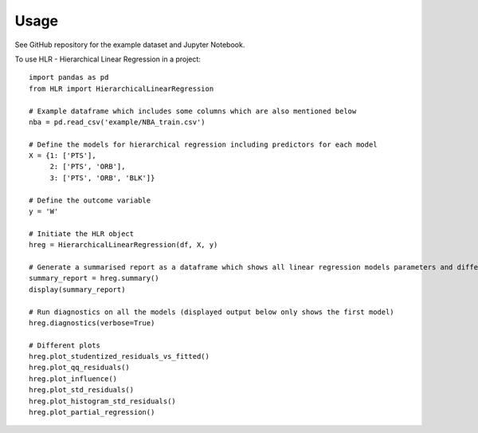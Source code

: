 =====
Usage
=====

See GitHub repository for the example dataset and Jupyter Notebook.

To use HLR - Hierarchical Linear Regression in a project::

    import pandas as pd
    from HLR import HierarchicalLinearRegression

    # Example dataframe which includes some columns which are also mentioned below
    nba = pd.read_csv('example/NBA_train.csv')

    # Define the models for hierarchical regression including predictors for each model
    X = {1: ['PTS'], 
         2: ['PTS', 'ORB'], 
         3: ['PTS', 'ORB', 'BLK']}

    # Define the outcome variable
    y = 'W'

    # Initiate the HLR object
    hreg = HierarchicalLinearRegression(df, X, y)

    # Generate a summarised report as a dataframe which shows all linear regression models parameters and difference between the models
    summary_report = hreg.summary()
    display(summary_report)

    # Run diagnostics on all the models (displayed output below only shows the first model)
    hreg.diagnostics(verbose=True)

    # Different plots
    hreg.plot_studentized_residuals_vs_fitted()
    hreg.plot_qq_residuals()
    hreg.plot_influence()
    hreg.plot_std_residuals()
    hreg.plot_histogram_std_residuals()
    hreg.plot_partial_regression()